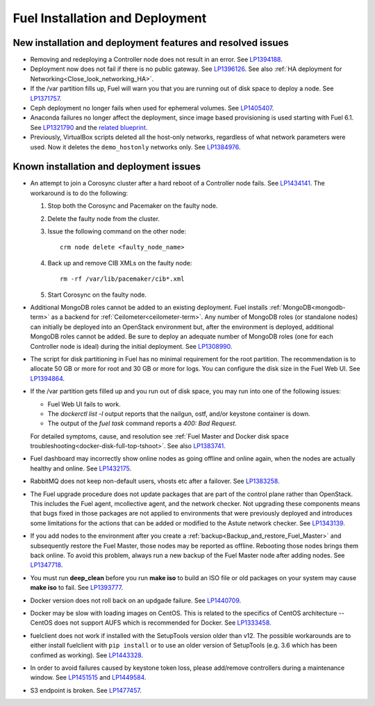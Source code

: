 
.. _fuel-install.rst:

Fuel Installation and Deployment
================================

New installation and deployment features and resolved issues
------------------------------------------------------------

* Removing and redeploying a Controller node
  does not result in an error.
  See `LP1394188 <https://bugs.launchpad.net/fuel/+bug/1394188>`_.

* Deployment now does not fail if there is no
  public gateway.
  See `LP1396126 <https://bugs.launchpad.net/fuel/+bug/1396126>`_.
  See also :ref:`HA deployment for Networking<Close_look_networking_HA>`.

* If the /var partition fills up, Fuel will warn you
  that you are running out of disk space to deploy a node.
  See `LP1371757 <https://bugs.launchpad.net/fuel/+bug/1371757>`_.

* Ceph deployment no longer fails when used for
  ephemeral volumes.
  See `LP1405407 <https://bugs.launchpad.net/bugs/1405407>`_.

* Anaconda failures no longer affect the deployment, since
  image based provisioning is used starting with Fuel 6.1.
  See `LP1321790 <https://bugs.launchpad.net/bugs/1321790>`_ and
  the `related blueprint <https://blueprints.launchpad.net/fuel/+spec/ibp-build-ubuntu-images>`_.

* Previously, VirtualBox scripts deleted all the host-only
  networks, regardless of what network parameters were used.
  Now it deletes the ``demo_hostonly`` networks only.
  See `LP1384976`_.

Known installation and deployment issues
----------------------------------------

* An attempt to join a Corosync cluster after a hard
  reboot of a Controller node fails.
  See `LP1434141 <https://bugs.launchpad.net/fuel/+bug/1434141>`_.
  The workaround is to do the following:

  #. Stop both the Corosync and Pacemaker on the faulty node.
  #. Delete the faulty node from the cluster.
  #. Issue the following command on the other node::

      crm node delete <faulty_node_name>

  #. Back up and remove CIB XMLs on the faulty node::

      rm -rf /var/lib/pacemaker/cib*.xml

  #. Start Corosync on the faulty node.

* Additional MongoDB roles cannot be added
  to an existing deployment.
  Fuel installs :ref:`MongoDB<mongodb-term>`
  as a backend for :ref:`Ceilometer<ceilometer-term>`.
  Any number of MongoDB roles (or standalone nodes)
  can initially be deployed into an OpenStack environment
  but, after the environment is deployed,
  additional MongoDB roles cannot be added.
  Be sure to deploy an adequate number of MongoDB roles
  (one for each Controller node is ideal)
  during the initial deployment.
  See `LP1308990 <https://bugs.launchpad.net/fuel/+bug/1308990>`_.

* The script for disk partitioning in Fuel has no
  minimal requirement for the root partition.
  The recommendation is to allocate 50 GB or more for
  root and 30 GB or more for logs. You can
  configure the disk size in the Fuel Web UI.
  See `LP1394864 <https://bugs.launchpad.net/fuel/+bug/1394864>`_.

* If the /var partition gets filled up and you run out
  of disk space, you may run into one of the following issues:

  * Fuel Web UI fails to work.

  * The *dockerctl list -l* output reports that the nailgun, ostf,
    and/or keystone container is down.

  * The output of the *fuel task* command reports a *400: Bad Request*.

  For detailed symptoms, cause, and resolution
  see :ref:`Fuel Master and Docker disk space troubleshooting<docker-disk-full-top-tshoot>`.
  See also `LP1383741 <https://bugs.launchpad.net/fuel/+bug/1383741>`_.

* Fuel dashboard may incorrectly show online nodes
  as going offline and online again, when the nodes
  are actually healthy and online.
  See `LP1432175 <https://bugs.launchpad.net/bugs/1432175>`_.

* RabbitMQ does not keep non-default users, vhosts etc
  after a failover.
  See `LP1383258 <https://bugs.launchpad.net/fuel/+bug/1383258>`_.

* The Fuel upgrade procedure does not update packages
  that are part of the control plane rather than OpenStack.
  This includes the Fuel agent, mcollective agent, and the network checker.
  Not upgrading these components means
  that bugs fixed in those packages are not applied
  to environments that were previously deployed
  and introduces some limitations
  for the actions that can be added or modified
  to the Astute network checker.
  See `LP1343139 <https://bugs.launchpad.net/bugs/1343139>`_.

* If you add nodes to the environment after you create a
  :ref:`backup<Backup_and_restore_Fuel_Master>`
  and subsequently restore the Fuel Master,
  those nodes may be reported as offline.
  Rebooting those nodes brings them back online.
  To avoid this problem, always run a new backup
  of the Fuel Master node after adding nodes.
  See `LP1347718 <https://bugs.launchpad.net/bugs/1347718>`_.

* You must run **deep_clean** before you run **make iso**
  to build an ISO file or old packages on your system may cause **make iso** to fail.
  See `LP1393777 <https://bugs.launchpad.net/bugs/1393777>`_.

* Docker version does not roll back on an
  updgade failure.
  See `LP1440709 <https://bugs.launchpad.net/bugs/1440709>`_.

* Docker may be slow with loading images on CentOS. This is related to the
  specifics of CentOS architecture -- CentOS does not support AUFS
  which is recommended for Docker.
  See `LP1333458 <https://bugs.launchpad.net/fuel/+bug/1333458>`_.

* fuelclient does not work if installed with the SetupTools version
  older than v12.
  The possible workarounds are to either install fuelclient with
  ``pip install`` or to use an older version of SetupTools
  (e.g. 3.6 which has been confimed as working).
  See `LP1443328 <https://bugs.launchpad.net/fuel/+bug/1443328>`_.

* In order to avoid failures caused by keystone token loss,
  please add/remove controllers during a maintenance window.
  See `LP1451515 <https://bugs.launchpad.net/fuel/+bug/1451515>`_
  and `LP1449584 <https://bugs.launchpad.net/mos/+bug/1449584>`_.

* S3 endpoint is broken.
  See `LP1477457 <https://bugs.launchpad.net/fuel/+bug/1477457>`_. 

.. Links
.. _`LP1384976`: https://bugs.launchpad.net/fuel/6.1.x/+bug/1384976
